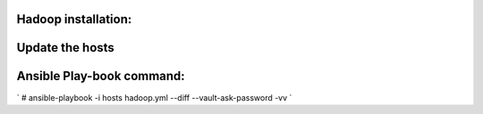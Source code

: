 Hadoop installation:
====================

Update the hosts
================


Ansible Play-book command:
==========================

` # ansible-playbook -i hosts hadoop.yml --diff --vault-ask-password -vv `
